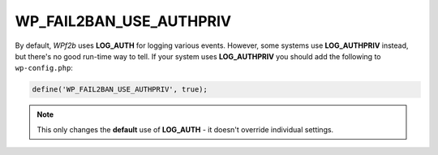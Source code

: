.. _WP_FAIL2BAN_USE_AUTHPRIV:

WP_FAIL2BAN_USE_AUTHPRIV
------------------------

.. versionadded:: 4.4.0

By default, *WPf2b* uses **LOG_AUTH** for logging various events. However, some systems use **LOG_AUTHPRIV** instead, but there's no good run-time way to tell. If your system uses **LOG_AUTHPRIV** you should add the following to ``wp-config.php``:

.. code-block:: php

   define('WP_FAIL2BAN_USE_AUTHPRIV', true);

.. note::

   This only changes the **default** use of **LOG_AUTH** - it doesn't override individual settings.

.. seealso::
   * :ref:`syslog_logfiles`

